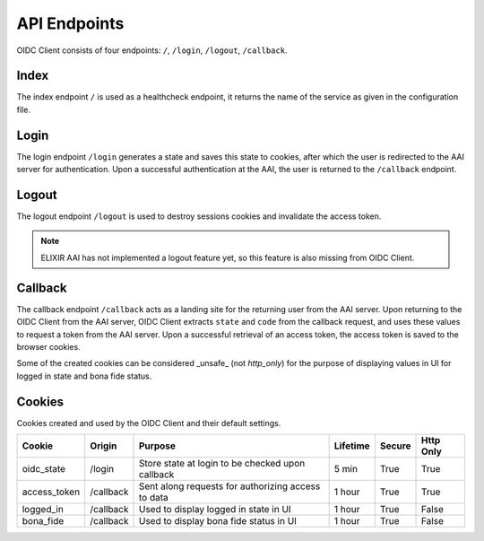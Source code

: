 API Endpoints
=============

OIDC Client consists of four endpoints: ``/``, ``/login``, ``/logout``, ``/callback``.

.. _index:

Index
~~~~~

The index endpoint ``/`` is used as a healthcheck endpoint, it returns the name of the service as given in the configuration file.

Login
~~~~~

The login endpoint ``/login`` generates a state and saves this state to cookies, after which the user is redirected to the AAI server for authentication.
Upon a successful authentication at the AAI, the user is returned to the ``/callback`` endpoint.

Logout
~~~~~~

The logout endpoint ``/logout`` is used to destroy sessions cookies and invalidate the access token.

.. note:: ELIXIR AAI has not implemented a logout feature yet, so this feature is also missing from OIDC Client.

Callback
~~~~~~~~

The callback endpoint ``/callback`` acts as a landing site for the returning user from the AAI server.
Upon returning to the OIDC Client from the AAI server, OIDC Client extracts ``state`` and ``code`` from the callback request,
and uses these values to request a token from the AAI server. Upon a successful retrieval of an access token, the access token
is saved to the browser cookies.

Some of the created cookies can be considered _unsafe_ (not `http_only`) for the purpose of displaying values in UI for logged in state and bona fide status.

Cookies
~~~~~~~

Cookies created and used by the OIDC Client and their default settings.

+---------------+-----------+----------------------------------------------------+----------+--------+-----------+
| Cookie        | Origin    | Purpose                                            | Lifetime | Secure | Http Only |
+===============+===========+====================================================+==========+========+===========+
| oidc_state    | /login    | Store state at login to be checked upon callback   | 5 min    | True   | True      |
+---------------+-----------+----------------------------------------------------+----------+--------+-----------+
| access_token  | /callback | Sent along requests for authorizing access to data | 1 hour   | True   | True      |
+---------------+-----------+----------------------------------------------------+----------+--------+-----------+
| logged_in     | /callback | Used to display logged in state in UI              | 1 hour   | True   | False     |
+---------------+-----------+----------------------------------------------------+----------+--------+-----------+
| bona_fide     | /callback | Used to display bona fide status in UI             | 1 hour   | True   | False     |
+---------------+-----------+----------------------------------------------------+----------+--------+-----------+
